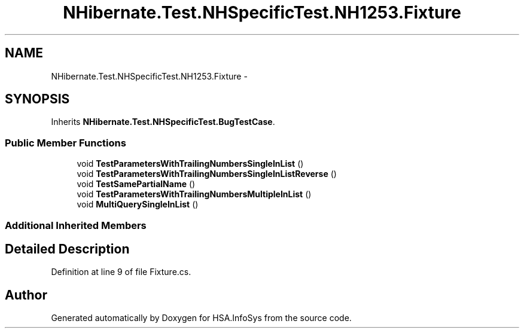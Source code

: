 .TH "NHibernate.Test.NHSpecificTest.NH1253.Fixture" 3 "Fri Jul 5 2013" "Version 1.0" "HSA.InfoSys" \" -*- nroff -*-
.ad l
.nh
.SH NAME
NHibernate.Test.NHSpecificTest.NH1253.Fixture \- 
.SH SYNOPSIS
.br
.PP
.PP
Inherits \fBNHibernate\&.Test\&.NHSpecificTest\&.BugTestCase\fP\&.
.SS "Public Member Functions"

.in +1c
.ti -1c
.RI "void \fBTestParametersWithTrailingNumbersSingleInList\fP ()"
.br
.ti -1c
.RI "void \fBTestParametersWithTrailingNumbersSingleInListReverse\fP ()"
.br
.ti -1c
.RI "void \fBTestSamePartialName\fP ()"
.br
.ti -1c
.RI "void \fBTestParametersWithTrailingNumbersMultipleInList\fP ()"
.br
.ti -1c
.RI "void \fBMultiQuerySingleInList\fP ()"
.br
.in -1c
.SS "Additional Inherited Members"
.SH "Detailed Description"
.PP 
Definition at line 9 of file Fixture\&.cs\&.

.SH "Author"
.PP 
Generated automatically by Doxygen for HSA\&.InfoSys from the source code\&.
